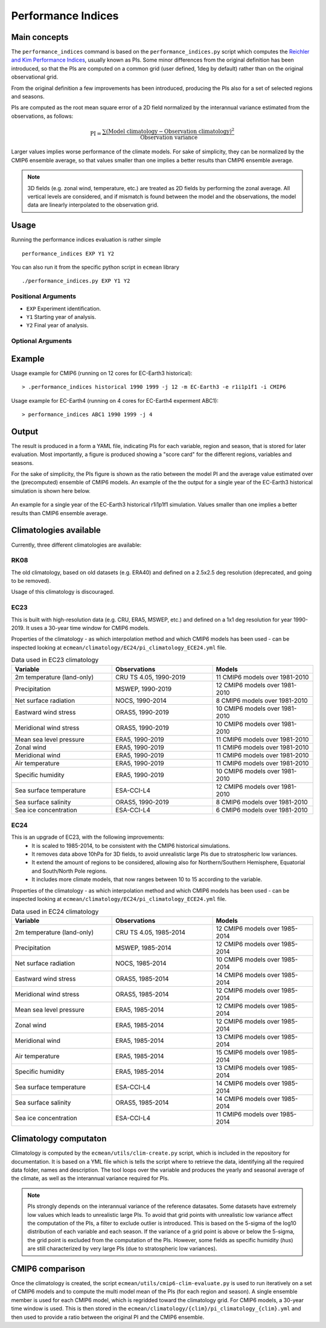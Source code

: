 Performance Indices
===================

Main concepts
^^^^^^^^^^^^^

The ``performance_indices`` command is based on the ``performance_indices.py`` script which computes the `Reichler and Kim Performance Indices <https://journals.ametsoc.org/view/journals/bams/89/3/bams-89-3-303.xml>`_, usually known as PIs. 
Some minor differences from the original definition has been introduced, so that the PIs are computed on a common grid (user defined, 1deg by default) rather than on the original observational grid.

From the original definition a few improvements has been introduced, producing the PIs also for a set of selected regions and seasons. 

PIs are computed as the root mean square error of a 2D field normalized by the interannual variance estimated from the observations, as follows:

.. math::

   \text{PI} = \frac{\sum \left( \text{Model climatology} - \text{Observation climatology} \right)^2}{\text{Observation variance}}

Larger values implies worse performance of the climate models.
For sake of simplicity, they can be normalized by the CMIP6 ensemble average, 
so that values smaller than one implies a better results than CMIP6 ensemble average.

.. note :: 

   3D fields (e.g. zonal wind, temperature, etc.) are treated as 2D fields by performing the zonal average. 
   All vertical levels are considered, and if mismatch is found between the model and the observations, the model data are linearly interpolated to the observation grid.

Usage
^^^^^

Running the performance indices evaluation is rather simple ::

        performance_indices EXP Y1 Y2

You can also run it from the specific python script in ``ecmean`` library ::

        ./performance_indices.py EXP Y1 Y2

Positional Arguments
--------------------

* ``EXP``
  Experiment identification.

* ``Y1``
  Starting year of analysis.

* ``Y2``
  Final year of analysis.


Optional Arguments
------------------

.. option:: -h, --help

    Show this help message and exit.

.. option:: -s, --silent

    Do not print anything to std output.

.. option:: -v LOGLEVEL, --loglevel LOGLEVEL

    Define the level of logging. Default: error.

.. option:: -j NUMPROC

    Specify the number of processors to use.

.. option:: -c CONFIG, --config CONFIG

    Set up a specific configuration file (config.yml is default).

.. option:: -i INTERFACE, --interface INTERFACE

    Set up a specific interface file (override config.yml).

.. option:: -m MODEL, --model MODEL

    Specify the model name.

.. option:: -e ENSEMBLE, --ensemble ENSEMBLE

    Specify the variant label (i.e., ripf number for cmor).

.. option:: -d, --debug

    Activate CDO debugging.

.. option:: -k CLIMATOLOGY

    Specify the climatology you want to use (EC23: default).

.. option:: -r RESOLUTION

    Only EC23: Specify the resolution of the climatology (r180x90 or r360x180).

.. option:: -o DIR, --outputdir DIR

   Specify the path of the output directory. This will create a `YAML` and `PDF` folders for table and figures.


Example 
^^^^^^^

Usage example for CMIP6 (running on 12 cores for EC-Earth3 historical)::

  > .performance_indices historical 1990 1999 -j 12 -m EC-Earth3 -e r1i1p1f1 -i CMIP6 

Usage example for EC-Earth4 (running on 4 cores for EC-Earth4 experment ABC1)::

  > performance_indices ABC1 1990 1999 -j 4


Output
^^^^^^

The result is produced in a form a YAML file, indicating PIs for each variable, region and season, that is stored for later evaluation. 
Most importantly, a figure is produced showing a "score card" for the different regions, variables and seasons.

For the sake of simplicity, the PIs figure is shown as the ratio between the model PI and the average value estimated over the (precomputed) ensemble of CMIP6 models. 
An example of the the output for a single year of the EC-Earth3 historical simulation is shown here below.

.. figure:: _static/pitestfigure.png
   :align: center
   :width: 600px
   :alt: PI for ECearth3

   An example for a single year of the EC-Earth3 historical r1i1p1f1 simulation. Values smaller than one implies a better results than CMIP6 ensemble average.

Climatologies available
^^^^^^^^^^^^^^^^^^^^^^^

Currently, three different climatologies are available:

RK08
----

The old climatology, based on old datasets (e.g. ERA40) and defined on a 2.5x2.5 deg resolution (deprecated, and going to be removed).

Usage of this climatology is discouraged. 


EC23
----
This is built with high-resolution data (e.g. CRU, ERA5, MSWEP, etc.) and defined on a 1x1 deg resolution for year 1990-2019. It uses a 30-year time window for CMIP6 models.

Properties of the climatology - as which interpolation method and which CMIP6 models has been used - can be inspected looking at ``ecmean/climatology/EC24/pi_climatology_ECE24.yml`` file.


.. list-table:: Data used in EC23 climatology
   :header-rows: 1
   :widths: 30 30 30

   * - **Variable**
     - **Observations**
     - **Models**
   * - 2m temperature (land-only)
     - CRU TS 4.05, 1990-2019
     - 11 CMIP6 models over 1981-2010
   * - Precipitation
     - MSWEP, 1990-2019
     - 12 CMIP6 models over 1981-2010
   * - Net surface radiation
     - NOCS, 1990-2014
     - 8 CMIP6 models over 1981-2010
   * - Eastward wind stress
     - ORAS5, 1990-2019
     - 10 CMIP6 models over 1981-2010
   * - Meridional wind stress
     - ORAS5, 1990-2019
     - 10 CMIP6 models over 1981-2010
   * - Mean sea level pressure
     - ERA5, 1990-2019
     - 11 CMIP6 models over 1981-2010
   * - Zonal wind
     - ERA5, 1990-2019
     - 11 CMIP6 models over 1981-2010
   * - Meridional wind
     - ERA5, 1990-2019
     - 11 CMIP6 models over 1981-2010
   * - Air temperature
     - ERA5, 1990-2019
     - 11 CMIP6 models over 1981-2010
   * - Specific humidity
     - ERA5, 1990-2019
     - 10 CMIP6 models over 1981-2010
   * - Sea surface temperature
     - ESA-CCI-L4
     - 12 CMIP6 models over 1981-2010
   * - Sea surface salinity
     - ORAS5, 1990-2019
     - 8 CMIP6 models over 1981-2010
   * - Sea ice concentration
     - ESA-CCI-L4
     - 6 CMIP6 models over 1981-2010

EC24
----

This is an upgrade of EC23, with the following improvements:
  - It is scaled to 1985-2014, to be consistent with the CMIP6 historical simulations.
  - It removes data above 10hPa for 3D fields, to avoid unrealistic large PIs due to stratospheric low variances.
  - It extend the amount of regions to be considered, allowing also for Northern/Southern Hemisphere, Equatorial and South/North Pole regions.
  - It includes more climate models, that now ranges between 10 to 15 according to the variable.

Properties of the climatology - as which interpolation method and which CMIP6 models has been used - can be inspected looking at ``ecmean/climatology/EC24/pi_climatology_ECE24.yml`` file.

.. list-table:: Data used in EC24 climatology
   :header-rows: 1
   :widths: 30 30 30

   * - **Variable**
     - **Observations**
     - **Models**
   * - 2m temperature (land-only)
     - CRU TS 4.05, 1985-2014
     - 12 CMIP6 models over 1985-2014
   * - Precipitation
     - MSWEP, 1985-2014
     - 12 CMIP6 models over 1985-2014
   * - Net surface radiation
     - NOCS, 1985-2014
     - 10 CMIP6 models over 1985-2014
   * - Eastward wind stress
     - ORAS5, 1985-2014
     - 14 CMIP6 models over 1985-2014
   * - Meridional wind stress
     - ORAS5, 1985-2014
     - 12 CMIP6 models over 1985-2014
   * - Mean sea level pressure
     - ERA5, 1985-2014
     - 12 CMIP6 models over 1985-2014
   * - Zonal wind
     - ERA5, 1985-2014
     - 12 CMIP6 models over 1985-2014
   * - Meridional wind
     - ERA5, 1985-2014
     - 13 CMIP6 models over 1985-2014
   * - Air temperature
     - ERA5, 1985-2014
     - 15 CMIP6 models over 1985-2014
   * - Specific humidity
     - ERA5, 1985-2014
     - 13 CMIP6 models over 1985-2014
   * - Sea surface temperature
     - ESA-CCI-L4
     - 14 CMIP6 models over 1985-2014
   * - Sea surface salinity
     - ORAS5, 1985-2014
     - 14 CMIP6 models over 1985-2014
   * - Sea ice concentration
     - ESA-CCI-L4
     - 11 CMIP6 models over 1985-2014

Climatology computaton
^^^^^^^^^^^^^^^^^^^^^^

Climatology is computed by the ``ecmean/utils/clim-create.py`` script, which is included in the repository for documentation.
It is based on a YML file which is tells the script where to retrieve the data, identifying all the required data folder, names and description. 
The tool loops over the variable and produces the yearly and seasonal average of the climate, as well as the interannual variance required for PIs. 

.. note ::
  PIs strongly depends on the interannual variance of the reference datasates. Some datasets have extremely low values which leads to unrealistic large PIs. 
  To avoid that grid points with unrealistic low variance affect the computation of the PIs, a filter to exclude outlier is introduced. This is based on the 5-sigma of the log10 distribution of each variable and each season. 
  If the variance of a grid point is above or below the 5-sigma, the grid point is excluded from the computation of the PIs.
  However, some fields as specific humidity (`hus`) are still characterized by very large PIs (due to stratospheric low variances).

.. Current climatology has been developed making use of high-resolution data (e.g. CRU, ERA5, MSWEP, etc.) and is defined as ``EC23``, using a 1x1 deg resolution and being the default. 
.. Properties of each climatology - as which interpolation method and which CMIP6 models has been used - can be inspected looking at ``ecmean/climatology/{clim}/pi_climatology_ECE23.yml`` files.

CMIP6 comparison
^^^^^^^^^^^^^^^^

Once the climatology is created, the script ``ecmean/utils/cmip6-clim-evaluate.py`` is used to run iteratively on a set of CMIP6 models and to compute the multi model mean of the PIs (for each region and season).
A single ensemble member is used for each CMIP6 model, which is regridded toward the climatology grid. For CMIP6 models, a 30-year time window is used.
This is then stored in the ``ecmean/climatology/{clim}/pi_climatology_{clim}.yml`` and then used to provide a ratio between the original PI and the CMIP6 ensemble. 



